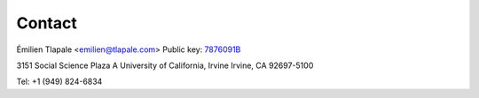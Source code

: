 Contact
=======

Émilien Tlapale <emilien@tlapale.com>
Public key: `7876091B </data/et.pk>`_

3151 Social Science Plaza A  
University of California, Irvine  
Irvine, CA 92697-5100

Tel: +1 (949) 824-6834

